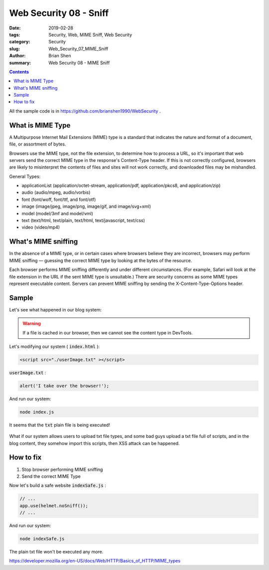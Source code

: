 Web Security 08 - Sniff
#########################################

:date: 2019-02-28
:tags: Security, Web, MIME Sniff, Web Security
:category: Security
:slug: Web_Security_07_MIME_Sniff
:author: Brian Shen
:summary: Web Security 08 - MIME Sniff

.. _Web_Security_07_MIME_Sniff:

.. contents::

All the sample code is in https://github.com/brianshen1990/WebSecurity .


What is MIME Type
********************

A Multipurpose Internet Mail Extensions (MIME) type is a standard that indicates the nature and format of a document, file, or assortment of bytes.


Browsers use the MIME type, not the file extension, to determine how to process a URL, so it's important that web servers send the correct MIME type in the response's Content-Type header. If this is not correctly configured, browsers are likely to misinterpret the contents of files and sites will not work correctly, and downloaded files may be mishandled.

General Types:

- applicationList (application/octet-stream, application/pdf, application/pkcs8, and application/zip)
- audio (audio/mpeg, audio/vorbis)
- font (font/woff, font/ttf, and font/otf)
- image (image/jpeg, image/png, image/gif, and image/svg+xml)
- model (model/3mf and model/vml)
- text (text/html, text/plain, text/html, text/javascript, text/css)
- video (video/mp4)


What's MIME sniffing
*********************

In the absence of a MIME type, or in certain cases where browsers believe they are incorrect, browsers may perform MIME sniffing — guessing the correct MIME type by looking at the bytes of the resource.

Each browser performs MIME sniffing differently and under different circumstances. (For example, Safari will look at the file extension in the URL if the sent MIME type is unsuitable.) There are security concerns as some MIME types represent executable content. Servers can prevent MIME sniffing by sending the X-Content-Type-Options header.

Sample
*******

Let's see what happened in our blog system:

.. figure:: /images/security/WebSecurity23.png

.. warning::

    If a file is cached in our browser, then we cannot see the content type in DevTools.

Let's modifying our system ( :code:`index.html` ): 

.. code-block:: html 

    <script src="./userImage.txt" ></script>

:code:`userImage.txt` :

.. code-block:: javascript 
  
    alert('I take over the browser!');

And run our system:

.. code-block:: bash 

    node index.js 

It seems that the :code:`txt` plain file is being executed! 

.. figure:: /images/security/WebSecurity24.png

What if our system allows users to upload txt file types, and some bad guys upload a txt file full of scripts, and in the blog content, they somehow import this scripts, then XSS attack can be happened. 

How to fix 
***********

1. Stop browser performing MIME sniffing
2. Send the correct MIME Type 

Now let's build a safe website :code:`indexSafe.js` :

.. code-block:: javascript 

    // ...
    app.use(helmet.noSniff());
    // ...

And run our system:

.. code-block:: bash 

    node indexSafe.js 

.. figure:: /images/security/WebSecurity25.png

The plain txt file won't be executed any more.

https://developer.mozilla.org/en-US/docs/Web/HTTP/Basics_of_HTTP/MIME_types